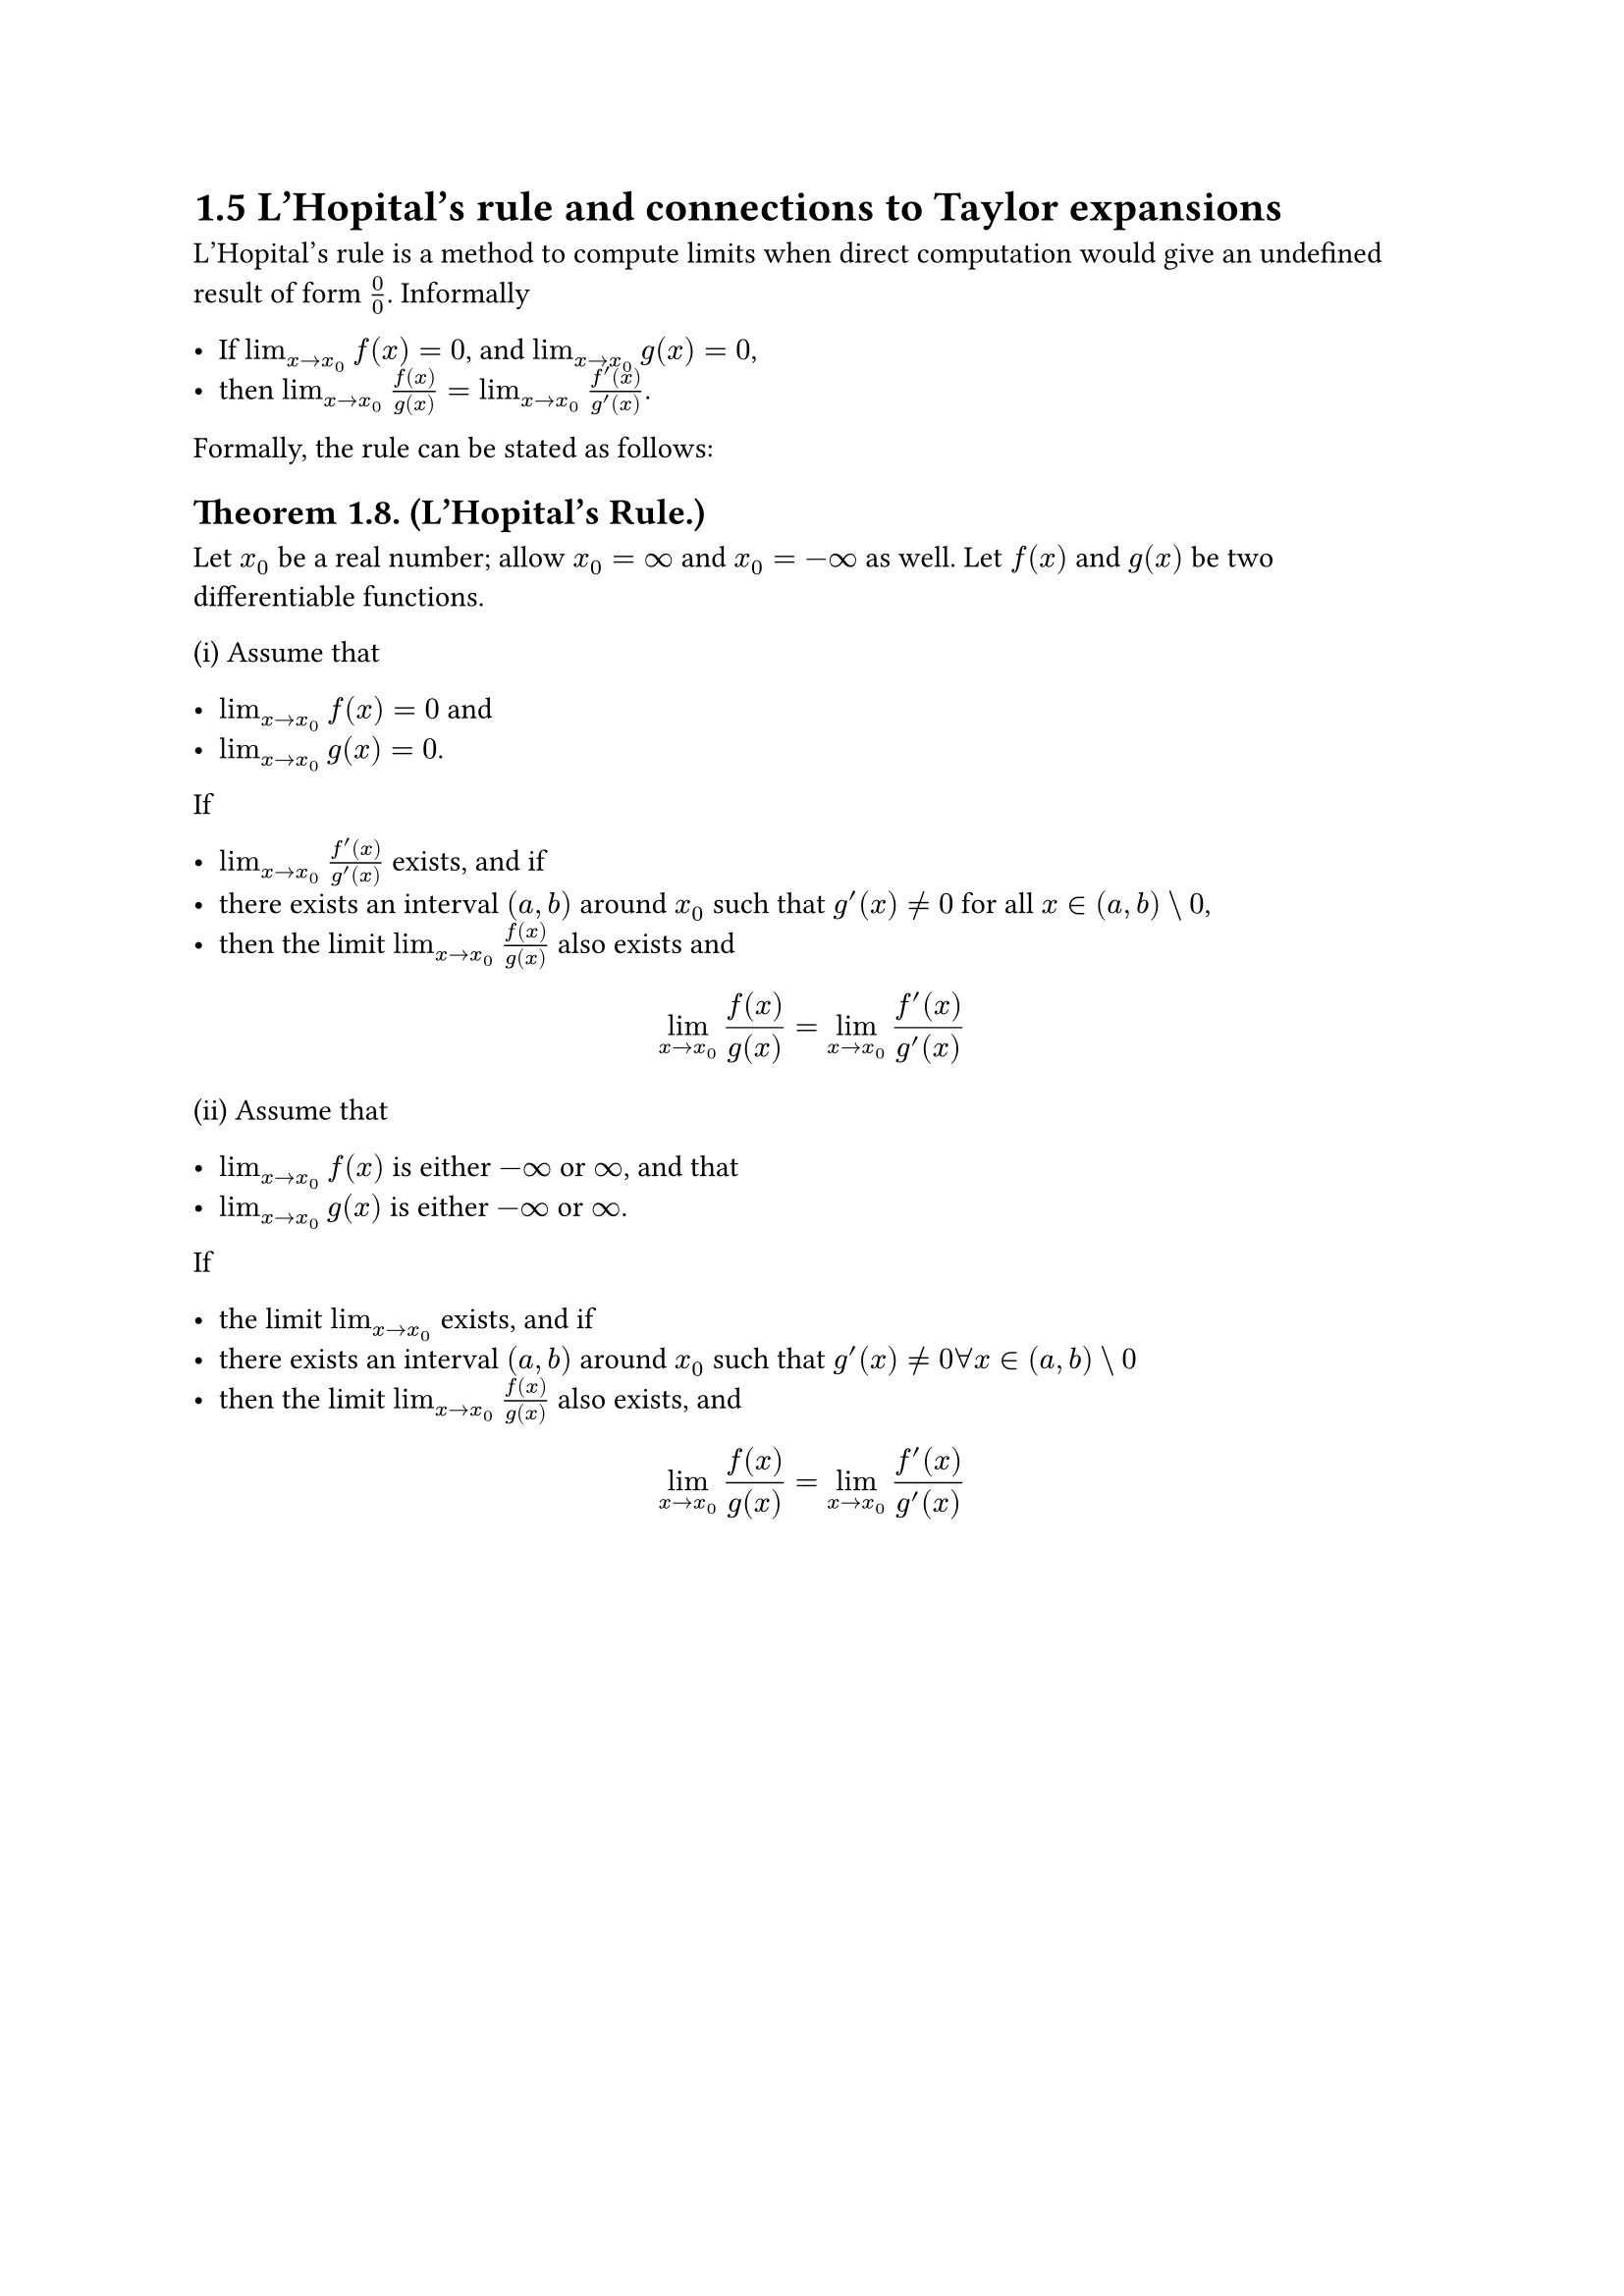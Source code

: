 = 1.5 L'Hopital's rule and connections to Taylor expansions

L'Hopital's rule is a method to compute limits when direct computation would
give an undefined result of form $0/0$. Informally

- If $lim_(x->x_0) f(x) = 0$, and $lim_(x->x_0) g(x) = 0$,
- then $lim_(x->x_0) f(x)/g(x) = lim_(x->x_0) (f'(x))/(g'(x))$.

Formally, the rule can be stated as follows:

== Theorem 1.8. (L'Hopital's Rule.)

Let $x_0$ be a real number; allow $x_0 = oo$ and $x_0 = -oo$ as well. Let $f(x)$
and $g(x)$ be two differentiable functions.

(i) Assume that

- $lim_(x->x_0) f(x) = 0$ and
- $lim_(x->x_0) g(x) = 0$.

If

- $lim_(x->x_0) (f'(x))/(g'(x))$ exists, and if
- there exists an interval $(a, b)$ around $x_0$ such that $g'(x) != 0$ for all
  $x in (a, b) \\ 0$,
- then the limit $lim_(x->x_0) f(x)/g(x)$ also exists and

$
  lim_(x->x_0) f(x)/g(x) = lim_(x->x_0) (f'(x))/(g'(x))
$

(ii) Assume that

- $lim_(x->x_0) f(x)$ is either $-oo$ or $oo$, and that
- $lim_(x->x_0) g(x)$ is either $-oo$ or $oo$.

If

- the limit $lim_(x->x_0)$ exists, and if
- there exists an interval $(a, b)$ around $x_0$ such that $g'(x) != 0 forall x
  in (a, b) \\ 0$
- then the limit $lim_(x->x_0) f(x)/g(x)$ also exists, and

$
  lim_(x->x_0) f(x)/g(x) = lim_(x->x_0) (f'(x))/(g'(x))
$
